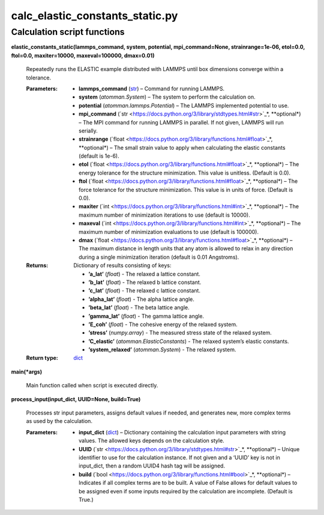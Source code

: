 
calc_elastic_constants_static.py
********************************


Calculation script functions
============================

**elastic_constants_static(lammps_command, system, potential,
mpi_command=None, strainrange=1e-06, etol=0.0, ftol=0.0,
maxiter=10000, maxeval=100000, dmax=0.01)**

   Repeatedly runs the ELASTIC example distributed with LAMMPS until
   box dimensions converge within a tolerance.

   :Parameters:
      * **lammps_command** (`str
        <https://docs.python.org/3/library/stdtypes.html#str>`_) –
        Command for running LAMMPS.

      * **system** (*atomman.System*) – The system to perform the
        calculation on.

      * **potential** (*atomman.lammps.Potential*) – The LAMMPS
        implemented potential to use.

      * **mpi_command** (`str
        <https://docs.python.org/3/library/stdtypes.html#str>`_*,
        **optional*) – The MPI command for running LAMMPS in parallel.
        If not given, LAMMPS will run serially.

      * **strainrange** (`float
        <https://docs.python.org/3/library/functions.html#float>`_*,
        **optional*) – The small strain value to apply when
        calculating the elastic constants (default is 1e-6).

      * **etol** (`float
        <https://docs.python.org/3/library/functions.html#float>`_*,
        **optional*) – The energy tolerance for the structure
        minimization. This value is unitless. (Default is 0.0).

      * **ftol** (`float
        <https://docs.python.org/3/library/functions.html#float>`_*,
        **optional*) – The force tolerance for the structure
        minimization. This value is in units of force. (Default is
        0.0).

      * **maxiter** (`int
        <https://docs.python.org/3/library/functions.html#int>`_*,
        **optional*) – The maximum number of minimization iterations
        to use (default is 10000).

      * **maxeval** (`int
        <https://docs.python.org/3/library/functions.html#int>`_*,
        **optional*) – The maximum number of minimization evaluations
        to use (default is 100000).

      * **dmax** (`float
        <https://docs.python.org/3/library/functions.html#float>`_*,
        **optional*) – The maximum distance in length units that any
        atom is allowed to relax in any direction during a single
        minimization iteration (default is 0.01 Angstroms).

   :Returns:
      Dictionary of results consisting of keys:

      * **’a_lat’** (*float*) - The relaxed a lattice constant.

      * **’b_lat’** (*float*) - The relaxed b lattice constant.

      * **’c_lat’** (*float*) - The relaxed c lattice constant.

      * **’alpha_lat’** (*float*) - The alpha lattice angle.

      * **’beta_lat’** (*float*) - The beta lattice angle.

      * **’gamma_lat’** (*float*) - The gamma lattice angle.

      * **’E_coh’** (*float*) - The cohesive energy of the relaxed
        system.

      * **’stress’** (*numpy.array*) - The measured stress state of
        the relaxed system.

      * **’C_elastic’** (*atomman.ElasticConstants*) - The relaxed
        system’s elastic constants.

      * **’system_relaxed’** (*atomman.System*) - The relaxed system.

   :Return type:
      `dict <https://docs.python.org/3/library/stdtypes.html#dict>`_

**main(*args)**

   Main function called when script is executed directly.

**process_input(input_dict, UUID=None, build=True)**

   Processes str input parameters, assigns default values if needed,
   and generates new, more complex terms as used by the calculation.

   :Parameters:
      * **input_dict** (`dict
        <https://docs.python.org/3/library/stdtypes.html#dict>`_) –
        Dictionary containing the calculation input parameters with
        string values.  The allowed keys depends on the calculation
        style.

      * **UUID** (`str
        <https://docs.python.org/3/library/stdtypes.html#str>`_*,
        **optional*) – Unique identifier to use for the calculation
        instance.  If not given and a ‘UUID’ key is not in input_dict,
        then a random UUID4 hash tag will be assigned.

      * **build** (`bool
        <https://docs.python.org/3/library/functions.html#bool>`_*,
        **optional*) – Indicates if all complex terms are to be built.
        A value of False allows for default values to be assigned even
        if some inputs required by the calculation are incomplete.
        (Default is True.)
